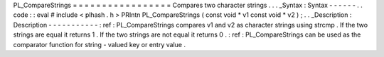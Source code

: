 PL_CompareStrings
=
=
=
=
=
=
=
=
=
=
=
=
=
=
=
=
=
Compares
two
character
strings
.
.
.
_Syntax
:
Syntax
-
-
-
-
-
-
.
.
code
:
:
eval
#
include
<
plhash
.
h
>
PRIntn
PL_CompareStrings
(
const
void
*
v1
const
void
*
v2
)
;
.
.
_Description
:
Description
-
-
-
-
-
-
-
-
-
-
-
:
ref
:
PL_CompareStrings
compares
v1
and
v2
as
character
strings
using
strcmp
.
If
the
two
strings
are
equal
it
returns
1
.
If
the
two
strings
are
not
equal
it
returns
0
.
:
ref
:
PL_CompareStrings
can
be
used
as
the
comparator
function
for
string
-
valued
key
or
entry
value
.

